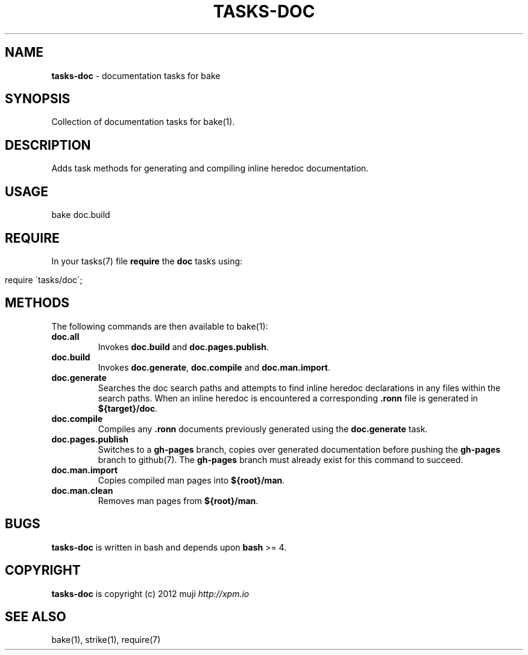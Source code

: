.\" generated with Ronn/v0.7.3
.\" http://github.com/rtomayko/ronn/tree/0.7.3
.
.TH "TASKS\-DOC" "7" "December 2012" "" ""
.
.SH "NAME"
\fBtasks\-doc\fR \- documentation tasks for bake
.
.SH "SYNOPSIS"
Collection of documentation tasks for bake(1)\.
.
.SH "DESCRIPTION"
Adds task methods for generating and compiling inline heredoc documentation\.
.
.SH "USAGE"
.
.nf

bake doc\.build
.
.fi
.
.SH "REQUIRE"
In your tasks(7) file \fBrequire\fR the \fBdoc\fR tasks using:
.
.IP "" 4
.
.nf

require \'tasks/doc\';
.
.fi
.
.IP "" 0
.
.SH "METHODS"
The following commands are then available to bake(1):
.
.TP
\fBdoc\.all\fR
Invokes \fBdoc\.build\fR and \fBdoc\.pages\.publish\fR\.
.
.TP
\fBdoc\.build\fR
Invokes \fBdoc\.generate\fR, \fBdoc\.compile\fR and \fBdoc\.man\.import\fR\.
.
.TP
\fBdoc\.generate\fR
Searches the doc search paths and attempts to find inline heredoc declarations in any files within the search paths\. When an inline heredoc is encountered a corresponding \fB\.ronn\fR file is generated in \fB${target}/doc\fR\.
.
.TP
\fBdoc\.compile\fR
Compiles any \fB\.ronn\fR documents previously generated using the \fBdoc\.generate\fR task\.
.
.TP
\fBdoc\.pages\.publish\fR
Switches to a \fBgh\-pages\fR branch, copies over generated documentation before pushing the \fBgh\-pages\fR branch to github(7)\. The \fBgh\-pages\fR branch must already exist for this command to succeed\.
.
.TP
\fBdoc\.man\.import\fR
Copies compiled man pages into \fB${root}/man\fR\.
.
.TP
\fBdoc\.man\.clean\fR
Removes man pages from \fB${root}/man\fR\.
.
.SH "BUGS"
\fBtasks\-doc\fR is written in bash and depends upon \fBbash\fR >= 4\.
.
.SH "COPYRIGHT"
\fBtasks\-doc\fR is copyright (c) 2012 muji \fIhttp://xpm\.io\fR
.
.SH "SEE ALSO"
bake(1), strike(1), require(7)
